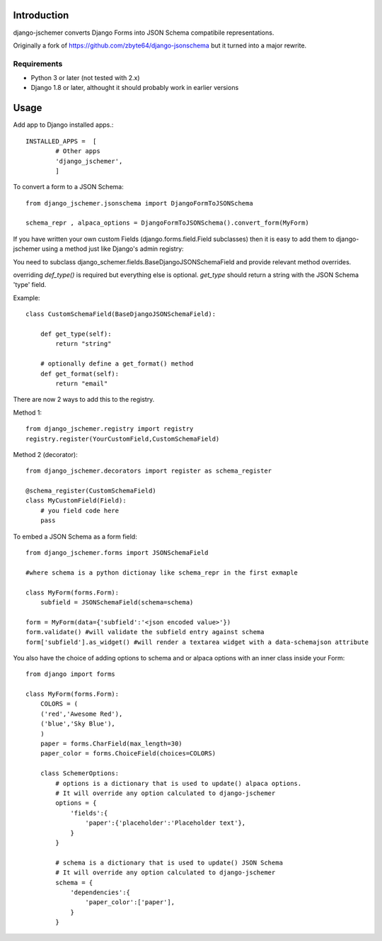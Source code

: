 

============
Introduction
============

django-jschemer converts Django Forms into JSON Schema compatibile representations.

Originally a fork of https://github.com/zbyte64/django-jsonschema but it turned into a major rewrite.


------------
Requirements
------------

* Python 3 or later (not tested with 2.x)
* Django 1.8 or later, althought it should probably work in earlier versions


=====
Usage
=====


Add app to Django installed apps.::

    INSTALLED_APPS =  [
            # Other apps
            'django_jschemer',
            ]


To convert a form to a JSON Schema::

    from django_jschemer.jsonschema import DjangoFormToJSONSchema
    
    schema_repr , alpaca_options = DjangoFormToJSONSchema().convert_form(MyForm)


If you have written your own custom Fields (django.forms.field.Field subclasses) then it is easy to add them
to django-jschemer using a method just like Django's admin registry:

You need to subclass django_schemer.fields.BaseDjangoJSONSchemaField and provide relevant method overrides.

overriding `def_type()` is required but everything else is optional. `get_type` should return a string with the JSON Schema 'type' field.

Example::

    class CustomSchemaField(BaseDjangoJSONSchemaField):
        
        def get_type(self):
            return "string"

        # optionally define a get_format() method
        def get_format(self):
            return "email"


There are now 2 ways to add this to the registry.

Method 1::

    from django_jschemer.registry import registry
    registry.register(YourCustomField,CustomSchemaField)

Method 2 (decorator)::

    from django_jschemer.decorators import register as schema_register

    @schema_register(CustomSchemaField)
    class MyCustomField(Field):
        # you field code here
        pass

    
To embed a JSON Schema as a form field::

    from django_jschemer.forms import JSONSchemaField
    
    #where schema is a python dictionay like schema_repr in the first exmaple
    
    class MyForm(forms.Form):
        subfield = JSONSchemaField(schema=schema)
    
    form = MyForm(data={'subfield':'<json encoded value>'})
    form.validate() #will validate the subfield entry against schema
    form['subfield'].as_widget() #will render a textarea widget with a data-schemajson attribute


You also have the choice of adding options to schema and or alpaca options with an inner class inside your Form::

    from django import forms

    class MyForm(forms.Form):
        COLORS = (
        ('red','Awesome Red'),
        ('blue','Sky Blue'),
        )
        paper = forms.CharField(max_length=30)
        paper_color = forms.ChoiceField(choices=COLORS)

        class SchemerOptions:
            # options is a dictionary that is used to update() alpaca options.
            # It will override any option calculated to django-jschemer
            options = {
                'fields':{
                    'paper':{'placeholder':'Placeholder text'},
                }
            }

            # schema is a dictionary that is used to update() JSON Schema
            # It will override any option calculated to django-jschemer
            schema = {
                'dependencies':{
                    'paper_color':['paper'],
                }
            }

